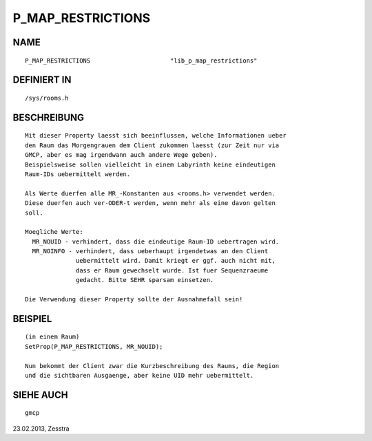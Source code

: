 P_MAP_RESTRICTIONS
==================

NAME
----
::

    P_MAP_RESTRICTIONS                      "lib_p_map_restrictions"

DEFINIERT IN
------------
::

    /sys/rooms.h

BESCHREIBUNG
------------
::

     Mit dieser Property laesst sich beeinflussen, welche Informationen ueber
     den Raum das Morgengrauen dem Client zukommen laesst (zur Zeit nur via
     GMCP, aber es mag irgendwann auch andere Wege geben).
     Beispielsweise sollen vielleicht in einem Labyrinth keine eindeutigen
     Raum-IDs uebermittelt werden.

     Als Werte duerfen alle MR_-Konstanten aus <rooms.h> verwendet werden.
     Diese duerfen auch ver-ODER-t werden, wenn mehr als eine davon gelten
     soll.

     Moegliche Werte:
       MR_NOUID - verhindert, dass die eindeutige Raum-ID uebertragen wird.
       MR_NOINFO - verhindert, dass ueberhaupt irgendetwas an den Client
                   uebermittelt wird. Damit kriegt er ggf. auch nicht mit,
                   dass er Raum gewechselt wurde. Ist fuer Sequenzraeume
                   gedacht. Bitte SEHR sparsam einsetzen.

     Die Verwendung dieser Property sollte der Ausnahmefall sein!

BEISPIEL
--------
::

     (in einem Raum)
     SetProp(P_MAP_RESTRICTIONS, MR_NOUID);

     Nun bekommt der Client zwar die Kurzbeschreibung des Raums, die Region
     und die sichtbaren Ausgaenge, aber keine UID mehr uebermittelt.

SIEHE AUCH
----------
::

     gmcp


23.02.2013, Zesstra

